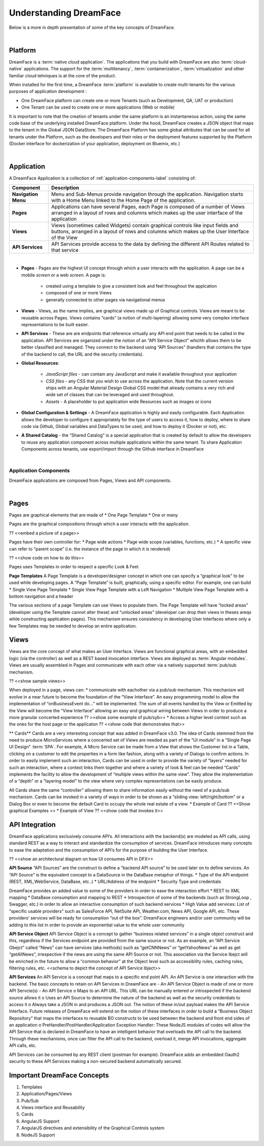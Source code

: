 Understanding DreamFace
=======================

Below is a more in depth presentation of some of the key concepts of DreamFace.

|

Platform
^^^^^^^^

DreamFace is a :term:`native cloud application`. The applications that you build with DreamFace are also :term:`cloud-native`
applications. The support for the :term:`multitenancy`,
:term:`containerization`,
:term:`virtualization` and other familiar
cloud tehniques is at the core of the product.

When installed for the first time, a DreamFace :term:`platform` is available to create multi-tenants for the various purposes
of application development :


.. image:: ../images/diagrams/dfx-cloud-platform.png
   :width: 700px

* One DreamFace platform can create one or more Tenants (such as Development, QA, UAT or production)
* One Tenant can be used to create one or more applications (Web or mobile)

It is important to note that the creation of tenants under the same platform is an instantaneous action, using the same
code base of the underlying installed DreamFace platform. Under the hood, DreamFace creates a JSON object that maps to
the tenant in the Global JSON DataStore. The DreamFace Platform has some global attributes that can be used for all tenants
under the Platform, such as the developers and their roles or the deployment features supported by the Platform (Docker
interface for dockerization of your application, deployment on Bluemix, etc.)

|

Application
^^^^^^^^^^^

A DreamFace Application is a collection of :ref:`application-components-label` consisting of:


====================   ==========================================================================================================================================
 **Component**         **Description**
====================   ==========================================================================================================================================
 **Navigation Menu**   Menu and Sub-Menus provide navigation through the application. Navigation starts with a Home Menu linked to the Home Page of the application.
 **Pages**             Applications can have several Pages, each Page is composed of a number of Views arranged in a layout of rows and columns which makes up the user interface of the application
 **Views**             Views (sometimes called Widgets) contain graphical controls like input fields and buttons, arranged in a layout of rows and columns which makes up the User Interface of the View
 **API Services**      API Services provide access to the data by defining the different API Routes related to that service
====================   ==========================================================================================================================================

|

* **Pages** - Pages are the highest UI concept through which a user interacts with the application. A page can be a mobile *screen* or a web *screen*. A page is:

   * created using a template to give a consistent look and feel throughout the applcation
   * composed of one or more Views
   * generally connected to other pages via navigational menus

* **Views** - Views, as the name implies, are graphical views made up of Graphical controls. Views are meant to be reusable across Pages. Views contains “cards” (a notion of multi-layering) allowing some very complex interface representations to be built easier.
* **API Services** - These are are endpoints that reference virtually any API end point that needs to be called in the application. API Services are organized under the notion of an “API Service Object” whichh allows them to be better classified and managed. They connect to the backend using “API Sources” (handlers that contains the type of the backend to call, the URL and the security credentials).
* **Global Resources**:

   * *JavaScript files* - can contain any JavaScript and make it available throughout your application
   * *CSS files* - any CSS that you wish to use across the application. Note that the current version ships with an Angular Material Design Global CSS model that already contains a very rich and wide set of classes that can be leveraged and used throughout.
   * *Assets* - A placeholder to put application wide Resources such as images or icons

* **Global Configuration & Settings** - A DreamFace application is highly and easily configurable. Each Application allows the developer to configure it appropriately for the type of users to access it, how to deploy, where to share code via Github, Global variables and DataTypes to be used, and how to deploy it (Docker or not), etc.
* **A Shared Catalog** - the “Shared Catalog” is a special application that is created by default to allow the developers to reuse any application component across multiple applications within the same tenant. To share Application Components across tenants, use export/import through the Github interface in DreamFace

|

.. _application-components-label:

Application Components
----------------------

DreamFace applications are composed from Pages, Views and API components.

|

Pages
^^^^^

Pages are graphical elements that are made of
* One Page Template
* One or many

Pages are the graphical compositions through which a user interacts with the application.

?? <<embed a picture of a page>>

Pages have their own controller for:
* Page wide actions
* Page wide scope (variables, functions, etc.)
* A specific view can refer to “parent scope” (i.e. the instance of the page in which it is rendered)

?? <<show code on how to do this>>

Pages uses Templates in order to respect a specific Look & Feel.

**Page Templates**
A Page Template is a developer/designer concept in which one can specify a “graphical look” to be used while developing pages. A “Page Template” is built, graphically, using a specific editor. For example, one can build
* Single View Page Template
* Single View Page Template with a Left Navigation
* Multiple View Page Template with a bottom navigation and a header

The various sections of a page Template can use Views to populate them.
The Page Template will have “locked areas” (developer using the Template cannot alter these) and “unlocked areas” (developer can drop their views in theses areqs while constructing application pages).
This mechanism ensures consistency in developing User Interfaces where only a few Templates may be needed to develop an entire application.

Views
^^^^^

Views are the core concept of what makes an User Interface. Views are functional graphical areas, with an embedded logic (via the controller) as well as a REST based invocation interface. Views are deployed as :term:`Angular modules`. Views are usually assembled in Pages and communicate with each other via a natively supported :term:`pub/sub mechanism.

?? <<show sample views>>

When deployed in a page, views can:
* communicate with eachother via a pub/sub mechanism. This mechanism will evolve in a near future to become the foundation of the “View Interface”. An easy programming model to allow the implementation of “onBusinessEvent do…” will be implemented. The sum of all events handled by the View or Emitted by the View will become the “View Interface” allowing an easy and graphical wiring between Views in order to produce a more granular concerted experience
?? >>show some example of pub/syb>>
* Access a higher level context such as the ones for the host page or the applicaton
?? <<show code that demonstrates that>>

** Cards**
Cards are a very interesting concept that was added in DreamFace v3.0. The idea of Cards stemmed from the need to produce
MicroServices where a concerted set of Views are needed as part of the “UI module” in a “Single Page UI Design” :term:`SPA`.
For example, A Micro Service can be made from a View that shows the Customer list in a Table, clicking on a customer to
edit the properties in a form like fashion, along with a variety of Dialogs to confirm actions. In order to easily implement
such an interaction, Cards can be used in order to provide the variety of “layers” needed for such an interaction, where
a context links them together and where a variety of look & feel can be needed “Cards” implements the facility to allow
the development of “multiple views within the same view”. They allow the implementation of a “depth” or a “layering model”
to the view where very complex representations can be easily produce.

All Cards share the same “controller” allowing them to share information easily without the need of a pub/sub mechanism.
Cards can be invoked in a variety of ways in order to be shown as a “sliding view: left/right/bottom” or a Dialog Box or
even to become the default Card to occupy the whole real estate of a view.
* Example of Card ?? <<Show graphical Examples >>
* Example of View ?? <<show code that invokes it>>


API Integration
^^^^^^^^^^^^^^^

DreamFace applications exclusively consume API’s. All interactions with the backend(s) are modeled as API calls, using
standard REST as a way to interact and standardize the consumption of services. DreamFace introduces many concepts to ease
the adaptation and the consumption of API’s for the purpose of building the User Interface.

?? <<show an architectural diagram on how UI consumes API in DFX>>

**API Source**
“API Sources” are the construct to define a “backend API source” to be used later on to define services. An “API Source” is the equivalent concept to a DataSource in the DataBase metaphor of things.
* Type of the API endpoint (REST, XML,WebService, DataBase, etc..)
* URL/Address of the endpoint
* Security Type and credentials

DreamFace provides an added value to some of the providers in order to ease the interaction effort
* REST to XML mapping
* DataBase consumption and mapping to REST
* Introspection of some of the backends (such as StrongLoop , Swagger, etc.) in order to allow an interactive consumption of such backend services
* High Value add services: List of “specific usable providers” such as SalesForce API, NetSuite API, Weather.com, News API, Google API, etc. These providers’ services will be ready for consumption “out of the box”. DreamFace engineers and/or user community will be adding to this list in order to provide an exponential value to the whole user community

**API Service Object**
API Service Object is a concept to gather “business related services” in a single object construct and this, regardless if the Services endpoint are provided from the same source or not.
As an example, an “API Service Obejct” called “News” can have services (aka methods) such as “getCNNNews” or “getYahooNews” as well as get “getAllNews”, irrespective if the news are using the same API Source or not. This association via the Service Ibejct will be enriched in the future to allow a “common behavior” at the Object level such as accessibility rules, caching rules, filtering rules, etc.
<<schema to depict the concept of API Service Ibject>>

**API Services**
An API Service is a concept that maps to a specific end point API. An API Service is one interaction with the backend.
The basic concepts to retain on API Services in DreamFace are
-	An API Service Object is made of one or more API Servcie(s)
-	An API Service
o	Maps to an API URL. This URL can be manually entered or introspected if the backend source allows it
o	Uses an API Source to determine the nature of the backend as well as the security credentials to access it
o	Always take a JSON in and produces a JSON out. The notion of these in/out payload makes the API Service Interface. Future releases of DreamFace will extend on the notion of these interfaces in order to build a “Business Object Repository” that maps the interfaces to reusable BO constructs to be used between the backend and front end sides of an application
o	PreHandler/PostHandler/Application Exception Handler: These NodeJS modules of codes will allow the API Service that is declared in DreamFace to have an intelligent behavior that overloads the API call to the backend.  Through these mechanisms, once can filter the API call to the backend, overload it, merge API invocations, aggregate API calls, etc.

API Services can be consumed by any REST client (postman for example). DreamFace adds an embedded Oauth2 security to these
API Services making a non-secured backend automatically secured.


Important DreamFace Concepts
^^^^^^^^^^^^^^^^^^^^^^^^^^^^^

1.	Templates
2.	Application/Pages/Views
3.	Pub/Sub
4.	Views interface and Reusability
5.	Cards
6.	AngularJS Support
7.	AngularJS directives and extensibility of the Graphical Controls system
8.	NodeJS Support


